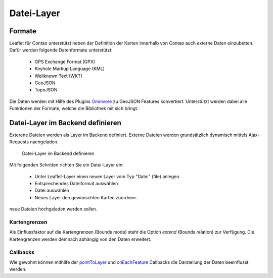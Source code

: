 
Datei-Layer
===========

Formate
-------

Leaflet für Contao unterstützt neben der Definition der Karten innerhalb von Contao auch externe Daten einzubetten. Dafür werden folgende Datenformate unterstützt:

 - GPS Exchange Format (GPX)
 - Keyhole Markup Language (KML)
 - Wellknown Text (WKT)
 - GeoJSON
 - TopoJSON
 
Die Daten werden mit Hilfe des Plugins `Omnivore`_ zu GeoJSON Features konvertiert. Unterstützt werden dabei alle Funktionen der Formate, welche die Bibliothek mit sich bringt. 
 
Datei-Layer im Backend definieren
---------------------------------

Exterene Dateien werden als Layer im Backend definiert. Externe Dateien werden grundsätzlich dynamisch mittels Ajax-Requests nachgeladen.

.. figure:: img/file-layer.png
   :scale:  100%
   :alt:    Datei-Layer im Backend definieren

   Datei-Layer im Backend definieren

Mit folgenden Schritten richten Sie ein Datei-Layer ein:

 - Unter Leaflet-Layer einen neuen Layer vom Typ "Datei" (file) anlegen.
 - Entsprechendes Dateiformat auswählen
 - Datei auswählen
 - Neues Layer den gewünschten Karten zuordnen.

.. hint: Bitte achten Sie darauf, dass die entsprechenden Formate auch in den erlaubten Upload-Dateitypen definiert sind, wenn
neue Dateien hochgeladen werden sollen.

Kartengrenzen
~~~~~~~~~~~~~

Als Einflussfaktor auf die Kartengrenzen (Bounds mode) steht die Option `extend` (Bounds relation) zur Verfügung. Die
Kartengrenzen werden demnach abhängig von den Daten erweitert.

Callbacks
~~~~~~~~~
 
Wie gewohnt können mithilfe der `pointToLayer`_ und `onEachFeature`_ Callbacks die Darstellung der Daten beeinflusst werden.


.. _Omnivore: https://github.com/mapbox/leaflet-omnivore
.. _pointToLayer: http://leafletjs.com/examples/geojson
.. _onEachFeature: http://leafletjs.com/examples/geojson
